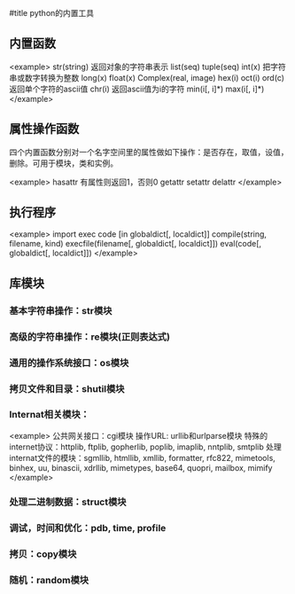 #title python的内置工具

** 内置函数

<example>
str(string)                   返回对象的字符串表示
list(seq)
tuple(seq)
int(x)                        把字符串或数字转换为整数
long(x)
float(x)
Complex(real, image)
hex(i)
oct(i)
ord(c)                        返回单个字符的ascii值
chr(i)                        返回ascii值为i的字符
min(i[, i]*)
max(i[, i]*)
</example>

** 属性操作函数

四个内置函数分别对一个名字空间里的属性做如下操作：是否存在，取值，设值，删除。可用于模块，类和实例。

<example>
hasattr                       有属性则返回1，否则0
getattr
setattr
delattr
</example>

** 执行程序

<example>
import
exec code [in globaldict[, localdict]]
compile(string, filename, kind)
execfile(filename[, globaldict[, localdict]])
eval(code[, globaldict[, localdict]])
</example>

** 库模块

*** 基本字符串操作：str模块

*** 高级的字符串操作：re模块(正则表达式)

*** 通用的操作系统接口：os模块

*** 拷贝文件和目录：shutil模块

*** Internat相关模块：

<example>
公共网关接口：cgi模块
操作URL: urllib和urlparse模块
特殊的internet协议：httplib, ftplib, gopherlib, poplib, imaplib, nntplib, smtplib
处理internat文件的模块：sgmllib, htmllib, xmllib, formatter, rfc822, mimetools, binhex, uu, binascii, xdrllib, mimetypes, base64, quopri, mailbox, mimify
</example>

*** 处理二进制数据：struct模块

*** 调试，时间和优化：pdb, time, profile

*** 拷贝：copy模块

*** 随机：random模块


